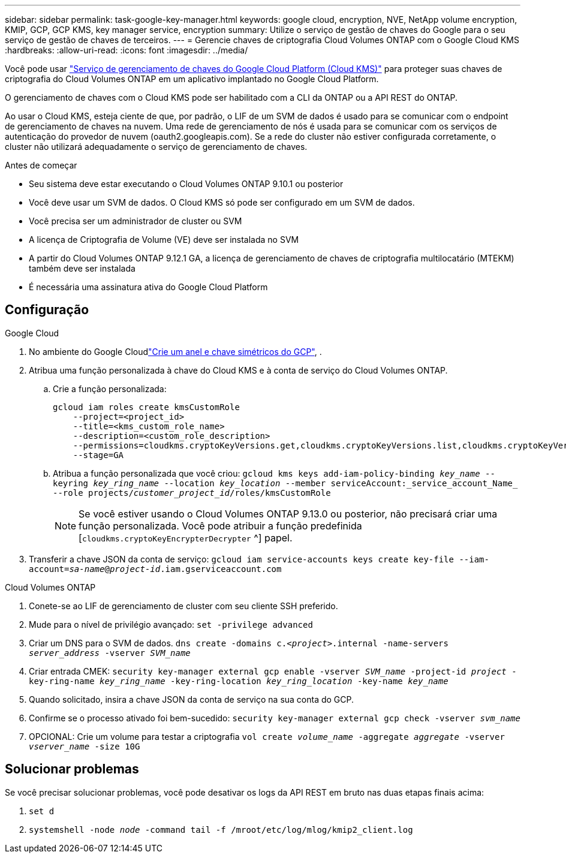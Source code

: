 ---
sidebar: sidebar 
permalink: task-google-key-manager.html 
keywords: google cloud, encryption, NVE, NetApp volume encryption, KMIP, GCP, GCP KMS, key manager service, encryption 
summary: Utilize o serviço de gestão de chaves do Google para o seu serviço de gestão de chaves de terceiros. 
---
= Gerencie chaves de criptografia Cloud Volumes ONTAP com o Google Cloud KMS
:hardbreaks:
:allow-uri-read: 
:icons: font
:imagesdir: ../media/


[role="lead"]
Você pode usar link:https://cloud.google.com/kms/docs["Serviço de gerenciamento de chaves do Google Cloud Platform (Cloud KMS)"^] para proteger suas chaves de criptografia do Cloud Volumes ONTAP em um aplicativo implantado no Google Cloud Platform.

O gerenciamento de chaves com o Cloud KMS pode ser habilitado com a CLI da ONTAP ou a API REST do ONTAP.

Ao usar o Cloud KMS, esteja ciente de que, por padrão, o LIF de um SVM de dados é usado para se comunicar com o endpoint de gerenciamento de chaves na nuvem. Uma rede de gerenciamento de nós é usada para se comunicar com os serviços de autenticação do provedor de nuvem (oauth2.googleapis.com). Se a rede do cluster não estiver configurada corretamente, o cluster não utilizará adequadamente o serviço de gerenciamento de chaves.

.Antes de começar
* Seu sistema deve estar executando o Cloud Volumes ONTAP 9.10.1 ou posterior
* Você deve usar um SVM de dados. O Cloud KMS só pode ser configurado em um SVM de dados.
* Você precisa ser um administrador de cluster ou SVM
* A licença de Criptografia de Volume (VE) deve ser instalada no SVM
* A partir do Cloud Volumes ONTAP 9.12.1 GA, a licença de gerenciamento de chaves de criptografia multilocatário (MTEKM) também deve ser instalada
* É necessária uma assinatura ativa do Google Cloud Platform




== Configuração

.Google Cloud
. No ambiente do Google Cloudlink:https://cloud.google.com/kms/docs/creating-keys["Crie um anel e chave simétricos do GCP"^], .
. Atribua uma função personalizada à chave do Cloud KMS e à conta de serviço do Cloud Volumes ONTAP.
+
.. Crie a função personalizada:
+
[listing]
----
gcloud iam roles create kmsCustomRole
    --project=<project_id>
    --title=<kms_custom_role_name>
    --description=<custom_role_description>
    --permissions=cloudkms.cryptoKeyVersions.get,cloudkms.cryptoKeyVersions.list,cloudkms.cryptoKeyVersions.useToDecrypt,cloudkms.cryptoKeyVersions.useToEncrypt,cloudkms.cryptoKeys.get,cloudkms.keyRings.get,cloudkms.locations.get,cloudkms.locations.list,resourcemanager.projects.get
    --stage=GA
----
.. Atribua a função personalizada que você criou: 
`gcloud kms keys add-iam-policy-binding _key_name_ --keyring _key_ring_name_ --location _key_location_ --member serviceAccount:_service_account_Name_ --role projects/_customer_project_id_/roles/kmsCustomRole`
+

NOTE: Se você estiver usando o Cloud Volumes ONTAP 9.13.0 ou posterior, não precisará criar uma função personalizada. Você pode atribuir a função predefinida [`cloudkms.cryptoKeyEncrypterDecrypter` ^] papel.



. Transferir a chave JSON da conta de serviço:
`gcloud iam service-accounts keys create key-file --iam-account=_sa-name_@_project-id_.iam.gserviceaccount.com`


.Cloud Volumes ONTAP
. Conete-se ao LIF de gerenciamento de cluster com seu cliente SSH preferido.
. Mude para o nível de privilégio avançado:
`set -privilege advanced`
. Criar um DNS para o SVM de dados.
`dns create -domains c._<project>_.internal -name-servers _server_address_ -vserver _SVM_name_`
. Criar entrada CMEK:
`security key-manager external gcp enable -vserver _SVM_name_ -project-id _project_ -key-ring-name _key_ring_name_ -key-ring-location _key_ring_location_ -key-name _key_name_`
. Quando solicitado, insira a chave JSON da conta de serviço na sua conta do GCP.
. Confirme se o processo ativado foi bem-sucedido:
`security key-manager external gcp check -vserver _svm_name_`
. OPCIONAL: Crie um volume para testar a criptografia `vol create _volume_name_ -aggregate _aggregate_ -vserver _vserver_name_ -size 10G`




== Solucionar problemas

Se você precisar solucionar problemas, você pode desativar os logs da API REST em bruto nas duas etapas finais acima:

. `set d`
. `systemshell -node _node_ -command tail -f /mroot/etc/log/mlog/kmip2_client.log`

